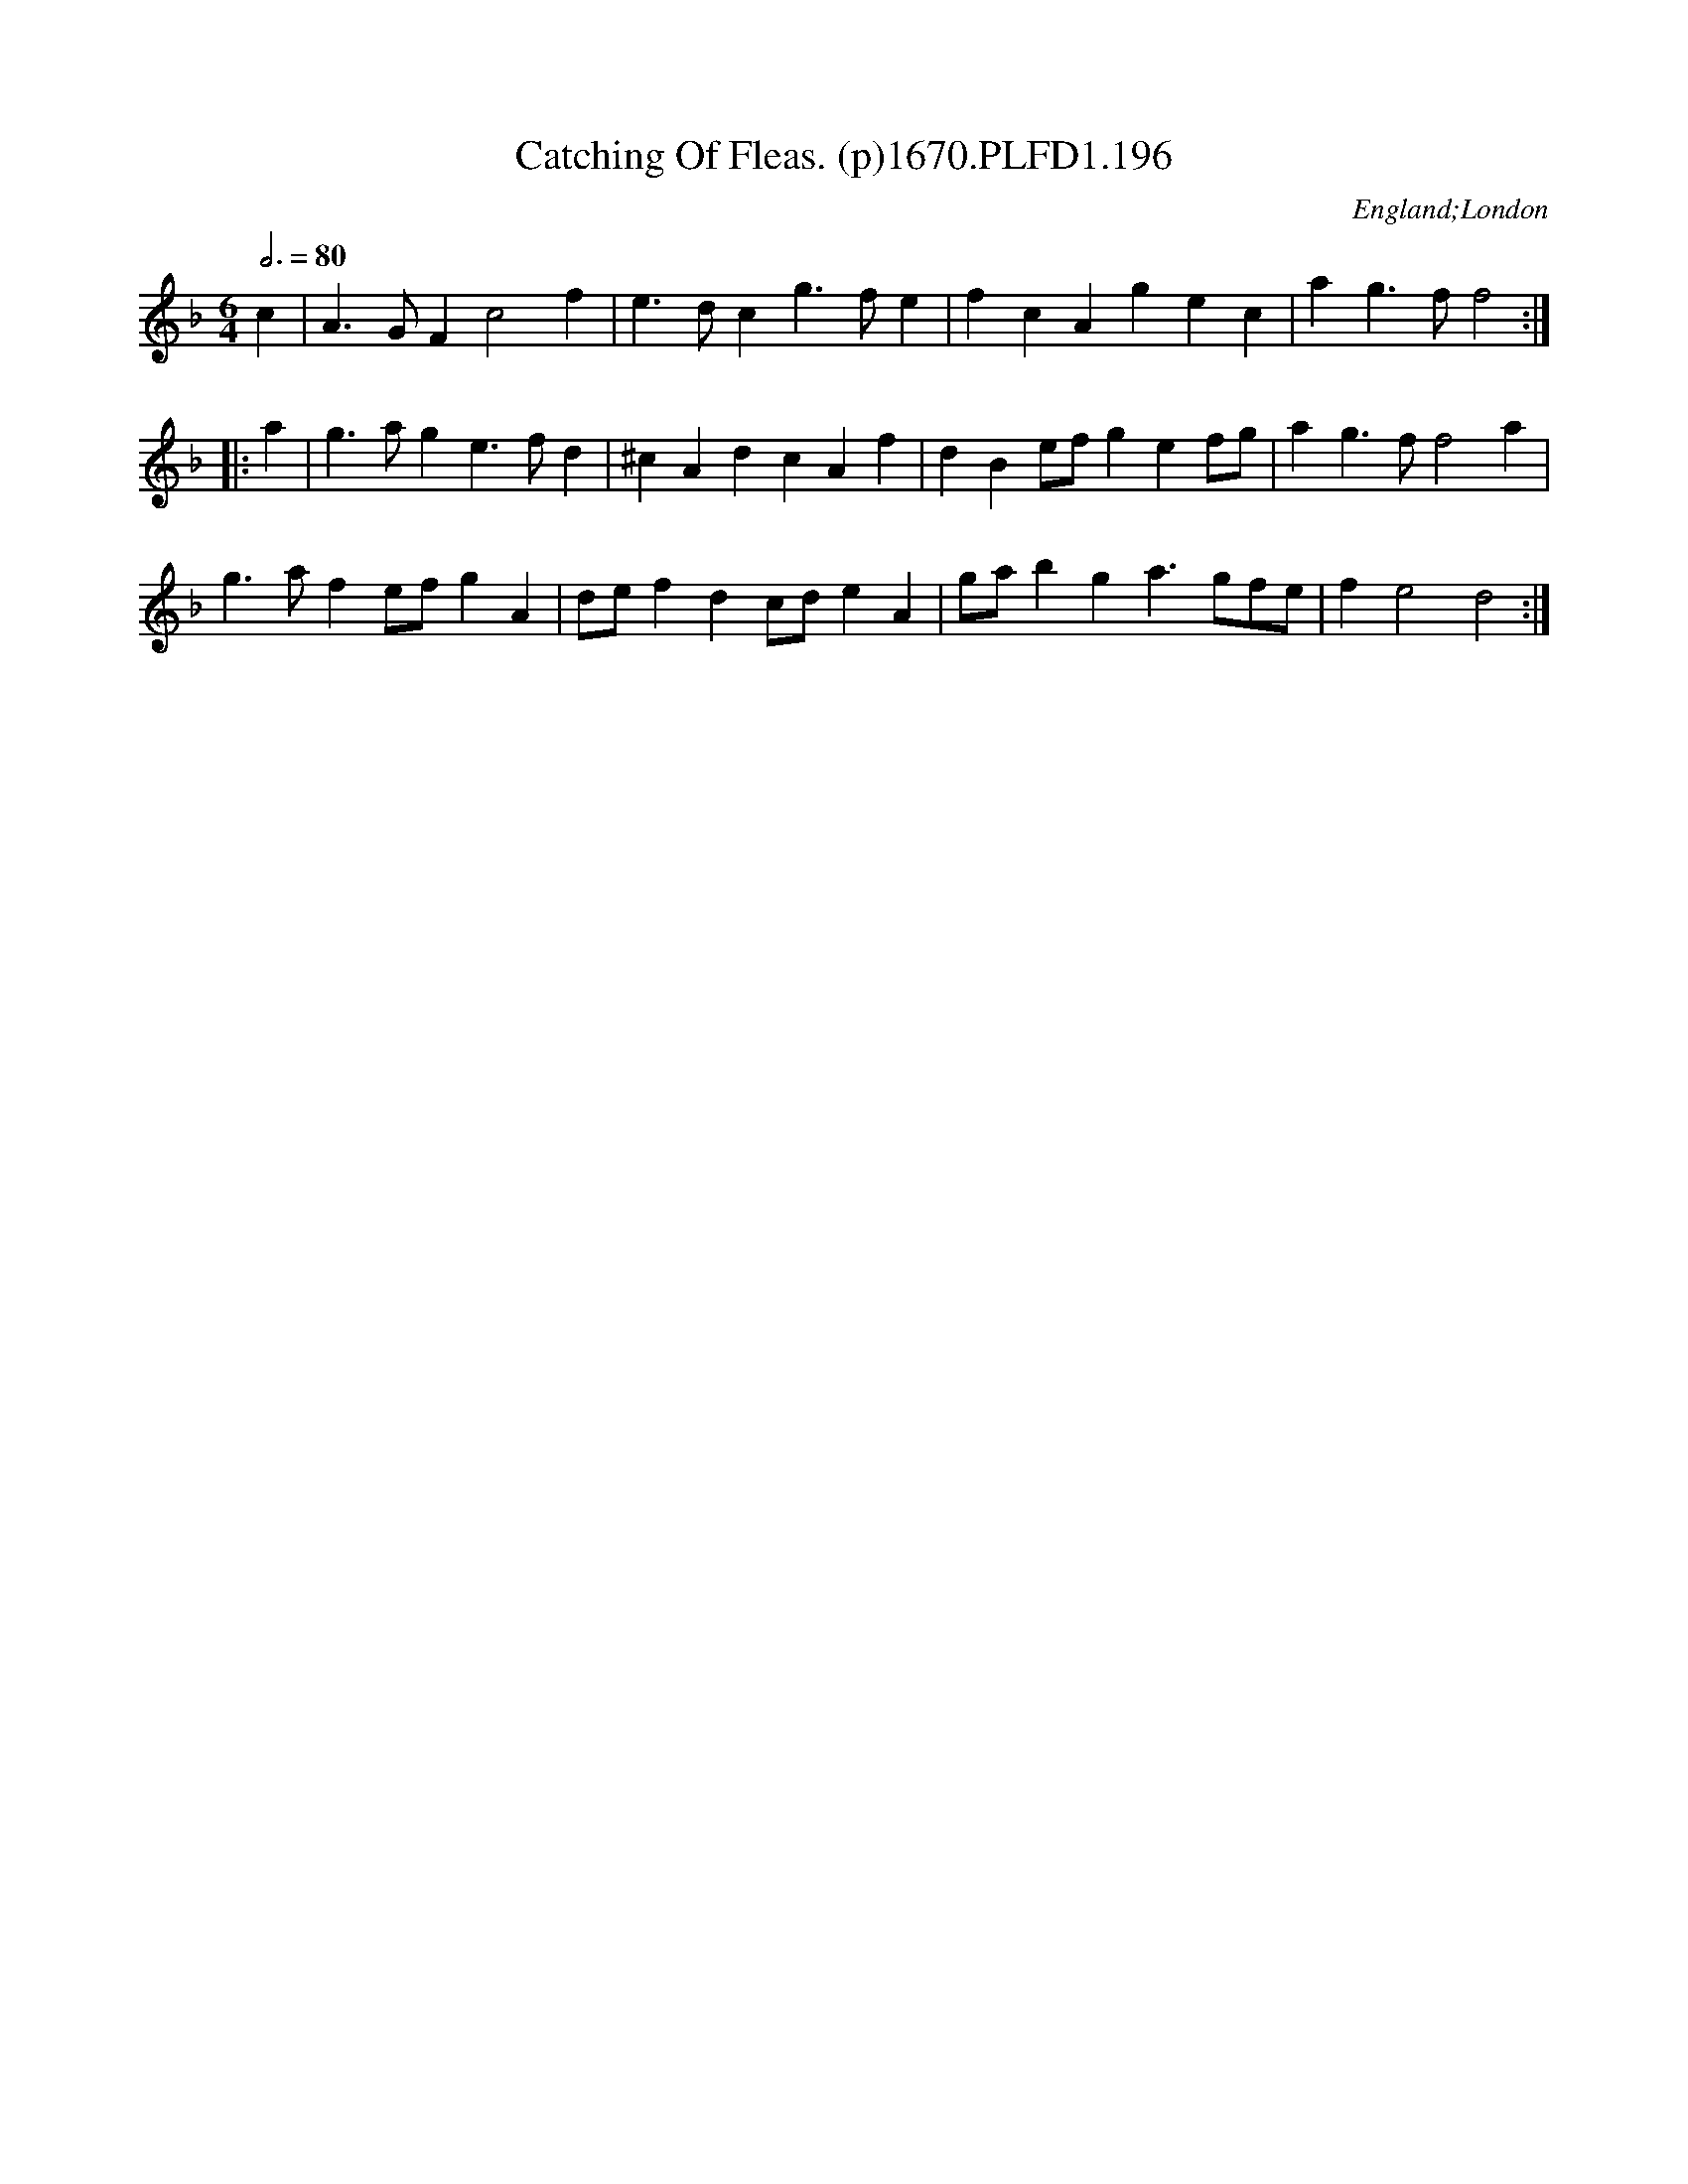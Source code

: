 X:196
T:Catching Of Fleas. (p)1670.PLFD1.196
M:6/4
L:1/4
Q:3/4=80
S:Playford, Dancing Master,4th Ed.,1670.
O:England;London
H:1670.
Z:Chris Partingto
K:F
c| A>GF c2 f| e>dc g>fe |fcA gec|ag>f f2:|
|:a |g>ag e>fd|^cAd cAf|dBe/f/ gef/g/ | ag>f f2 a|
g>af e/f/gA|d/e/fd c/d/ eA| g/a/bg a>gf/e/|f e2 d2:|
